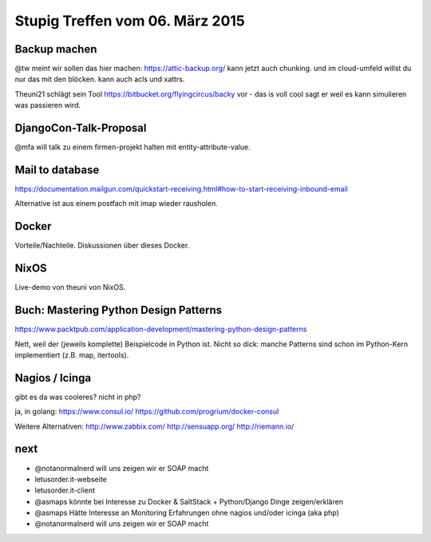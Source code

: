 Stupig Treffen vom 06. März 2015
================================


Backup machen
-------------

@tw meint wir sollen das hier machen:
https://attic-backup.org/
kann jetzt auch chunking. und im cloud-umfeld willst du nur das mit den blöcken.
kann auch acls und xattrs.

Theuni21 schlägt sein Tool https://bitbucket.org/flyingcircus/backy vor - das is voll cool sagt er weil es kann simulieren was passieren wird.


DjangoCon-Talk-Proposal
-----------------------

@mfa will talk zu einem firmen-projekt halten mit entity-attribute-value.


Mail to database
----------------

https://documentation.mailgun.com/quickstart-receiving.html#how-to-start-receiving-inbound-email

Alternative ist aus einem postfach mit imap wieder rausholen.


Docker
------

Vorteile/Nachteile. Diskussionen über dieses Docker.


NixOS
-----

Live-demo von theuni von NixOS.


Buch: Mastering Python Design Patterns
--------------------------------------

https://www.packtpub.com/application-development/mastering-python-design-patterns

Nett, weil der (jeweils komplette) Beispielcode in Python ist. Nicht so dick: manche Patterns sind schon im Python-Kern implementiert (z.B. map, itertools).


Nagios / Icinga
---------------

gibt es da was cooleres? nicht in php?

ja, in golang:
https://www.consul.io/
https://github.com/progrium/docker-consul

Weitere Alternativen:
http://www.zabbix.com/
http://sensuapp.org/
http://riemann.io/


next
----

* @notanormalnerd will uns zeigen wir er SOAP macht
* letusorder.it-webseite
* letusorder.it-client
* @asmaps könnte bei Interesse zu Docker & SaltStack + Python/Django Dinge zeigen/erklären
* @asmaps Hätte Interesse an Monitoring Erfahrungen ohne nagios und/oder icinga (aka php)
* @notanormalnerd will uns zeigen wir er SOAP macht

